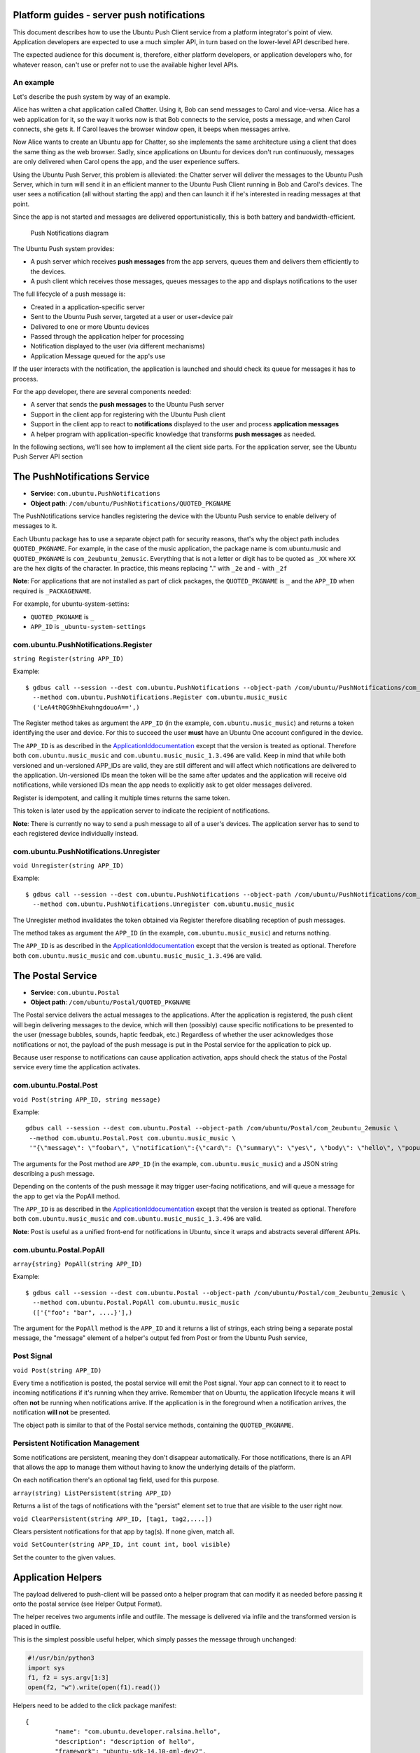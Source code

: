 Platform guides - server push notifications
===========================================

This document describes how to use the Ubuntu Push Client service from a
platform integrator's point of view. Application developers are expected
to use a much simpler API, in turn based on the lower-level API
described here.

The expected audience for this document is, therefore, either platform
developers, or application developers who, for whatever reason, can't
use or prefer not to use the available higher level APIs.

An example
----------

Let's describe the push system by way of an example.

Alice has written a chat application called Chatter. Using it, Bob can
send messages to Carol and vice-versa. Alice has a web application for
it, so the way it works now is that Bob connects to the service, posts a
message, and when Carol connects, she gets it. If Carol leaves the
browser window open, it beeps when messages arrive.

Now Alice wants to create an Ubuntu app for Chatter, so she implements
the same architecture using a client that does the same thing as the web
browser. Sadly, since applications on Ubuntu for devices don't run
continuously, messages are only delivered when Carol opens the app, and
the user experience suffers.

Using the Ubuntu Push Server, this problem is alleviated: the Chatter
server will deliver the messages to the Ubuntu Push Server, which in
turn will send it in an efficient manner to the Ubuntu Push Client
running in Bob and Carol's devices. The user sees a notification (all
without starting the app) and then can launch it if he's interested in
reading messages at that point.

Since the app is not started and messages are delivered
opportunistically, this is both battery and bandwidth-efficient.

.. figure:: ../../../media/server_push2.png
   :alt: Push Notifications diagram

   Push Notifications diagram

The Ubuntu Push system provides:

-  A push server which receives **push messages** from the app servers,
   queues them and delivers them efficiently to the devices.
-  A push client which receives those messages, queues messages to the
   app and displays notifications to the user

The full lifecycle of a push message is:

-  Created in a application-specific server
-  Sent to the Ubuntu Push server, targeted at a user or user+device
   pair
-  Delivered to one or more Ubuntu devices
-  Passed through the application helper for processing
-  Notification displayed to the user (via different mechanisms)
-  Application Message queued for the app's use

If the user interacts with the notification, the application is launched
and should check its queue for messages it has to process.

For the app developer, there are several components needed:

-  A server that sends the **push messages** to the Ubuntu Push server
-  Support in the client app for registering with the Ubuntu Push client
-  Support in the client app to react to **notifications** displayed to
   the user and process **application messages**
-  A helper program with application-specific knowledge that transforms
   **push messages** as needed.

In the following sections, we'll see how to implement all the client
side parts. For the application server, see the Ubuntu Push Server API
section

The PushNotifications Service
=============================

-  **Service**: ``com.ubuntu.PushNotifications``
-  **Object path**: ``/com/ubuntu/PushNotifications/QUOTED_PKGNAME``

The PushNotifications service handles registering the device with the
Ubuntu Push service to enable delivery of messages to it.

Each Ubuntu package has to use a separate object path for security
reasons, that's why the object path includes ``QUOTED_PKGNAME``. For
example, in the case of the music application, the package name is
com.ubuntu.music and ``QUOTED_PKGNAME`` is ``com_2eubuntu_2emusic``.
Everything that is not a letter or digit has to be quoted as ``_XX``
where ``XX`` are the hex digits of the character. In practice, this
means replacing "." with ``_2e`` and ``-`` with ``_2f``

**Note**: For applications that are not installed as part of click
packages, the ``QUOTED_PKGNAME`` is ``_`` and the ``APP_ID`` when
required is ``_PACKAGENAME``.

For example, for ubuntu-system-settins:

-  ``QUOTED_PKGNAME`` is ``_``
-  ``APP_ID`` is ``_ubuntu-system-settings``

com.ubuntu.PushNotifications.Register
-------------------------------------

``string Register(string APP_ID)``

Example:

::

    $ gdbus call --session --dest com.ubuntu.PushNotifications --object-path /com/ubuntu/PushNotifications/com_2eubuntu_2emusic \
      --method com.ubuntu.PushNotifications.Register com.ubuntu.music_music
      ('LeA4tRQG9hhEkuhngdouoA==',)

The Register method takes as argument the ``APP_ID`` (in the example,
``com.ubuntu.music_music``) and returns a token identifying the user and
device. For this to succeed the user **must** have an Ubuntu One account
configured in the device.

The ``APP_ID`` is as described in the
`ApplicationIddocumentation <https://wiki.ubuntu.com/AppStore/Interfaces/ApplicationId>`__
except that the version is treated as optional. Therefore both
``com.ubuntu.music_music`` and ``com.ubuntu.music_music_1.3.496`` are
valid. Keep in mind that while both versioned and un-versioned APP\_IDs
are valid, they are still different and will affect which notifications
are delivered to the application. Un-versioned IDs mean the token will
be the same after updates and the application will receive old
notifications, while versioned IDs mean the app needs to explicitly ask
to get older messages delivered.

Register is idempotent, and calling it multiple times returns the same
token.

This token is later used by the application server to indicate the
recipient of notifications.

**Note**: There is currently no way to send a push message to all of a
user's devices. The application server has to send to each registered
device individually instead.

com.ubuntu.PushNotifications.Unregister
---------------------------------------

``void Unregister(string APP_ID)``

Example:

::

    $ gdbus call --session --dest com.ubuntu.PushNotifications --object-path /com/ubuntu/PushNotifications/com_2eubuntu_2emusic \
      --method com.ubuntu.PushNotifications.Unregister com.ubuntu.music_music

The Unregister method invalidates the token obtained via Register
therefore disabling reception of push messages.

The method takes as argument the ``APP_ID`` (in the example,
``com.ubuntu.music_music``) and returns nothing.

The ``APP_ID`` is as described in the
`ApplicationIddocumentation <https://wiki.ubuntu.com/AppStore/Interfaces/ApplicationId>`__
except that the version is treated as optional. Therefore both
``com.ubuntu.music_music`` and ``com.ubuntu.music_music_1.3.496`` are
valid.

The Postal Service
==================

-  **Service**: ``com.ubuntu.Postal``
-  **Object path**: ``/com/ubuntu/Postal/QUOTED_PKGNAME``

The Postal service delivers the actual messages to the applications.
After the application is registered, the push client will begin
delivering messages to the device, which will then (possibly) cause
specific notifications to be presented to the user (message bubbles,
sounds, haptic feedbak, etc.) Regardless of whether the user
acknowledges those notifications or not, the payload of the push message
is put in the Postal service for the application to pick up.

Because user response to notifications can cause application activation,
apps should check the status of the Postal service every time the
application activates.

com.ubuntu.Postal.Post
----------------------

``void Post(string APP_ID, string message)``

Example:

::

    gdbus call --session --dest com.ubuntu.Postal --object-path /com/ubuntu/Postal/com_2eubuntu_2emusic \
     --method com.ubuntu.Postal.Post com.ubuntu.music_music \
     '"{\"message\": \"foobar\", \"notification\":{\"card\": {\"summary\": \"yes\", \"body\": \"hello\", \"popup\": true, \"persist\": true}}}"'

The arguments for the Post method are ``APP_ID`` (in the example,
``com.ubuntu.music_music``) and a JSON string describing a push message.

Depending on the contents of the push message it may trigger user-facing
notifications, and will queue a message for the app to get via the
PopAll method.

The ``APP_ID`` is as described in the
`ApplicationIddocumentation <https://wiki.ubuntu.com/AppStore/Interfaces/ApplicationId>`__
except that the version is treated as optional. Therefore both
``com.ubuntu.music_music`` and ``com.ubuntu.music_music_1.3.496`` are
valid.

**Note**: Post is useful as a unified front-end for notifications in
Ubuntu, since it wraps and abstracts several different APIs.

com.ubuntu.Postal.PopAll
------------------------

``array{string} PopAll(string APP_ID)``

Example:

::

    $ gdbus call --session --dest com.ubuntu.Postal --object-path /com/ubuntu/Postal/com_2eubuntu_2emusic \
      --method com.ubuntu.Postal.PopAll com.ubuntu.music_music
      (['{"foo": "bar", ....}'],)

The argument for the ``PopAll`` method is the ``APP_ID`` and it returns
a list of strings, each string being a separate postal message, the
"message" element of a helper's output fed from Post or from the Ubuntu
Push service,

Post Signal
-----------

``void Post(string APP_ID)``

Every time a notification is posted, the postal service will emit the
Post signal. Your app can connect to it to react to incoming
notifications if it's running when they arrive. Remember that on Ubuntu,
the application lifecycle means it will often **not** be running when
notifications arrive. If the application is in the foreground when a
notification arrives, the notification **will not** be presented.

The object path is similar to that of the Postal service methods,
containing the ``QUOTED_PKGNAME``.

Persistent Notification Management
----------------------------------

Some notifications are persistent, meaning they don't disappear
automatically. For those notifications, there is an API that allows the
app to manage them without having to know the underlying details of the
platform.

On each notification there's an optional tag field, used for this
purpose.

``array(string) ListPersistent(string APP_ID)``

Returns a list of the tags of notifications with the "persist" element
set to true that are visible to the user right now.

``void ClearPersistent(string APP_ID, [tag1, tag2,....])``

Clears persistent notifications for that app by tag(s). If none given,
match all.

``void SetCounter(string APP_ID, int count int, bool visible)``

Set the counter to the given values.

Application Helpers
===================

The payload delivered to push-client will be passed onto a helper
program that can modify it as needed before passing it onto the postal
service (see Helper Output Format).

The helper receives two arguments infile and outfile. The message is
delivered via infile and the transformed version is placed in outfile.

This is the simplest possible useful helper, which simply passes the
message through unchanged:

.. code:: python

    #!/usr/bin/python3
    import sys
    f1, f2 = sys.argv[1:3]
    open(f2, "w").write(open(f1).read())

Helpers need to be added to the click package manifest:

::

    {
            "name": "com.ubuntu.developer.ralsina.hello",
            "description": "description of hello",
            "framework": "ubuntu-sdk-14.10-qml-dev2",
            "architecture": "all",
            "title": "hello",
            "hooks": {
                    "hello": {
                            "apparmor": "hello.json",
                            "desktop": "hello.desktop"
                    },
                    "helloHelper": {
                            "apparmor": "helloHelper-apparmor.json",
                            "push-helper": "helloHelper.json"
                    }
            },
            "version": "0.2",
            "maintainer": "Roberto Alsina <roberto.alsina@canonical.com>"
    }

Here, we created a helloHelper entry in hooks that has an apparmor
profile and an additional JSON file for the push-helper hook.

``helloHelper-apparmor.json`` must contain **only** the
push-notification-client policy group:

::

    {
            "policy_groups": [
                    "push-notification-client"
            ],
            "policy_version": 1.2
    }

And ``helloHelper.json`` must have at least a exec key with the path to
the helper executable relative to the json, and optionally an app\_id
key containing the short id of one of the apps in the package (in the
format ``packagename_appname`` without a version). If the app\_id is not
specified, the helper will be used for all apps in the package:

::

    {
            "exec": "helloHelper",
            "app_id": "com.ubuntu.developer.ralsina.hello_hello"
    }

**Note**: For deb packages, helpers should be installed into
``/usr/lib/ubuntu-push- client/legacy-helpers/`` as part of the package.

Helper Output Format
====================

Helpers output has two parts, the postal message (in the "message" key)
and a notification to be presented to the user (in the "notification"
key).

Here's a simple example:

::

    {
            "message": "foobar",
            "notification": {
                    "tag": "foo",
                    "card": {
                            "summary": "yes",
                            "body": "hello",
                            "popup": true,
                            "persist": true
                    }
                    "sound": "buzz.mp3",
                    "vibrate": {
                            "pattern": [200, 100],
                            "duration": 200,
                            "repeat": 2
                    }
                    "emblem-counter": {
                            "count": 12,
                            "visible": true
                    }
            }
    }

The notification can contain a **tag** field, which can later be used by
the persistent notification management API.

-  **message**: (optional) A JSON object that is passed as-is to the
   application via PopAll.
-  **notification**: (optional) Describes the user-facing notifications
   triggered by this push message.

The notification can contain a **card**. A card describes a specific
notification to be given to the user, and has the following fields:

-  **summary**: (required) a title. The card will not be presented if
   this is missing.
-  **body**: longer text, defaults to empty.
-  **actions**: If empty (the default), a bubble notification is
   non-clickable. If you add a URL, then bubble notifications are
   clickable and launch that URL. One use for this is using a URL like
   ``appid://com.ubuntu.developer.ralsina.hello/hello/current-user-version``
   which will switch to the app or launch it if it's not running. See
   `URLDispatcher <https://wiki.ubuntu.com/URLDispatcher>`__ for more
   information.
-  **icon**: An icon relating to the event being notified. Defaults to
   empty (no icon); a secondary icon relating to the application will be
   shown as well, regardless of this field.
-  **timestamp**: Seconds since the unix epoch, only used for persist
   (for now)
-  **persist**: Whether to show in notification centre; defaults to
   false
-  **popup**: Whether to show in a bubble. Users can disable this, and
   can easily miss them, so don't rely on it exclusively. Defaults to
   false.

**Note**: Keep in mind that the precise way in which each field is
presented to the user depends on factors such as whether it's shown as a
bubble or in the notification centre, or even the version of Ubuntu the
user has on their device.

The notification can contain a **sound** field. This is the path to a
sound file. The user can disable it, so don't rely on it exclusively.
Defaults to empty (no sound). This is a relative path, and will be
looked up in (a) the application's ``.local/share/<pkgname>``, and (b)
standard xdg dirs.

The notification can contain a **vibrate** field, causing haptic
feedback, that has the following content:

-  **pattern**: a list of integers describing a vibration pattern.
-  **duration**: duration in milliseconds. Is equivalent to setting
   pattern to [duration], and overrides pattern.
-  **repeat**: number of times the pattern has to be repeated (defaults
   to 1, 0 is the same as 1).

The notification can contain a **emblem-counter** field, with the
following content:

-  **count**: a number to be displayed over the application's icon in
   the launcher.
-  **visible**: set to true to show the counter, or false to hide it.

**Note**: Unlike other notifications, ``emblem-counter`` needs to be
cleaned by the app itself. Please see the persistent notification
management section.

Security
--------

To use the push API, applications need to request permission in their
security profile, using something like this:

::

    {
            "policy_groups": [
                    "networking",
                    "push-notification-client"
            ],
            "policy_version": 1.2
    }

Ubuntu Push Server API
======================

The Ubuntu Push server is located at
`https://push.ubuntu.com <https://push.ubuntu.com/>`__ and has a single
endpoint: /notify. To notify a user, your application has to do a POST
with ``Content- type: application/json``.

Here is an example of the POST body using all the fields:

::

    {
            "appid": "com.ubuntu.music_music",
            "expire_on": "2014-10-08T14:48:00.000Z",
            "token": "LeA4tRQG9hhEkuhngdouoA==",
            "clear_pending": true,
            "replace_tag": "tagname",
            "data": {
                    "message": "foobar",
                    "notification": {
                            "card": {
                                    "summary": "yes",
                                    "body": "hello",
                                    "popup": true,
                                    "persist": true
                            }
                            "sound": "buzz.mp3",
                            "tag": "foo",
                            "vibrate": {
                                    "duration": 200,
                                    "pattern": [200, 100],
                                    "repeat": 2
                            }
                            "emblem-counter": {
                                    "count": 12,
                                    "visible": true
                            }
                    }
            }
    }

-  **appid**: ID of the application that will receive the notification,
   as described in the client side documentation.
-  **expire\_on**: Expiration date/time for this message, in `ISO8601
   Extendend format <http://en.wikipedia.org/wiki/ISO_8601>`__
-  **token**: The token identifying the user+device to which the message
   is directed, as described in the client side documentation.
-  **clear\_pending**: Discards all previous pending notifications.
   Usually in response to getting a "too-many-pending" error.
-  **replace\_tag**: If there's a pending notification with the same
   tag, delete it before queuing this new one.
-  **data**: A JSON object.

In this example, data is what a helper would output but that's not
necessarily the case. The content of the data field will be passed to
the helper application which **has** to produce output in that format.
